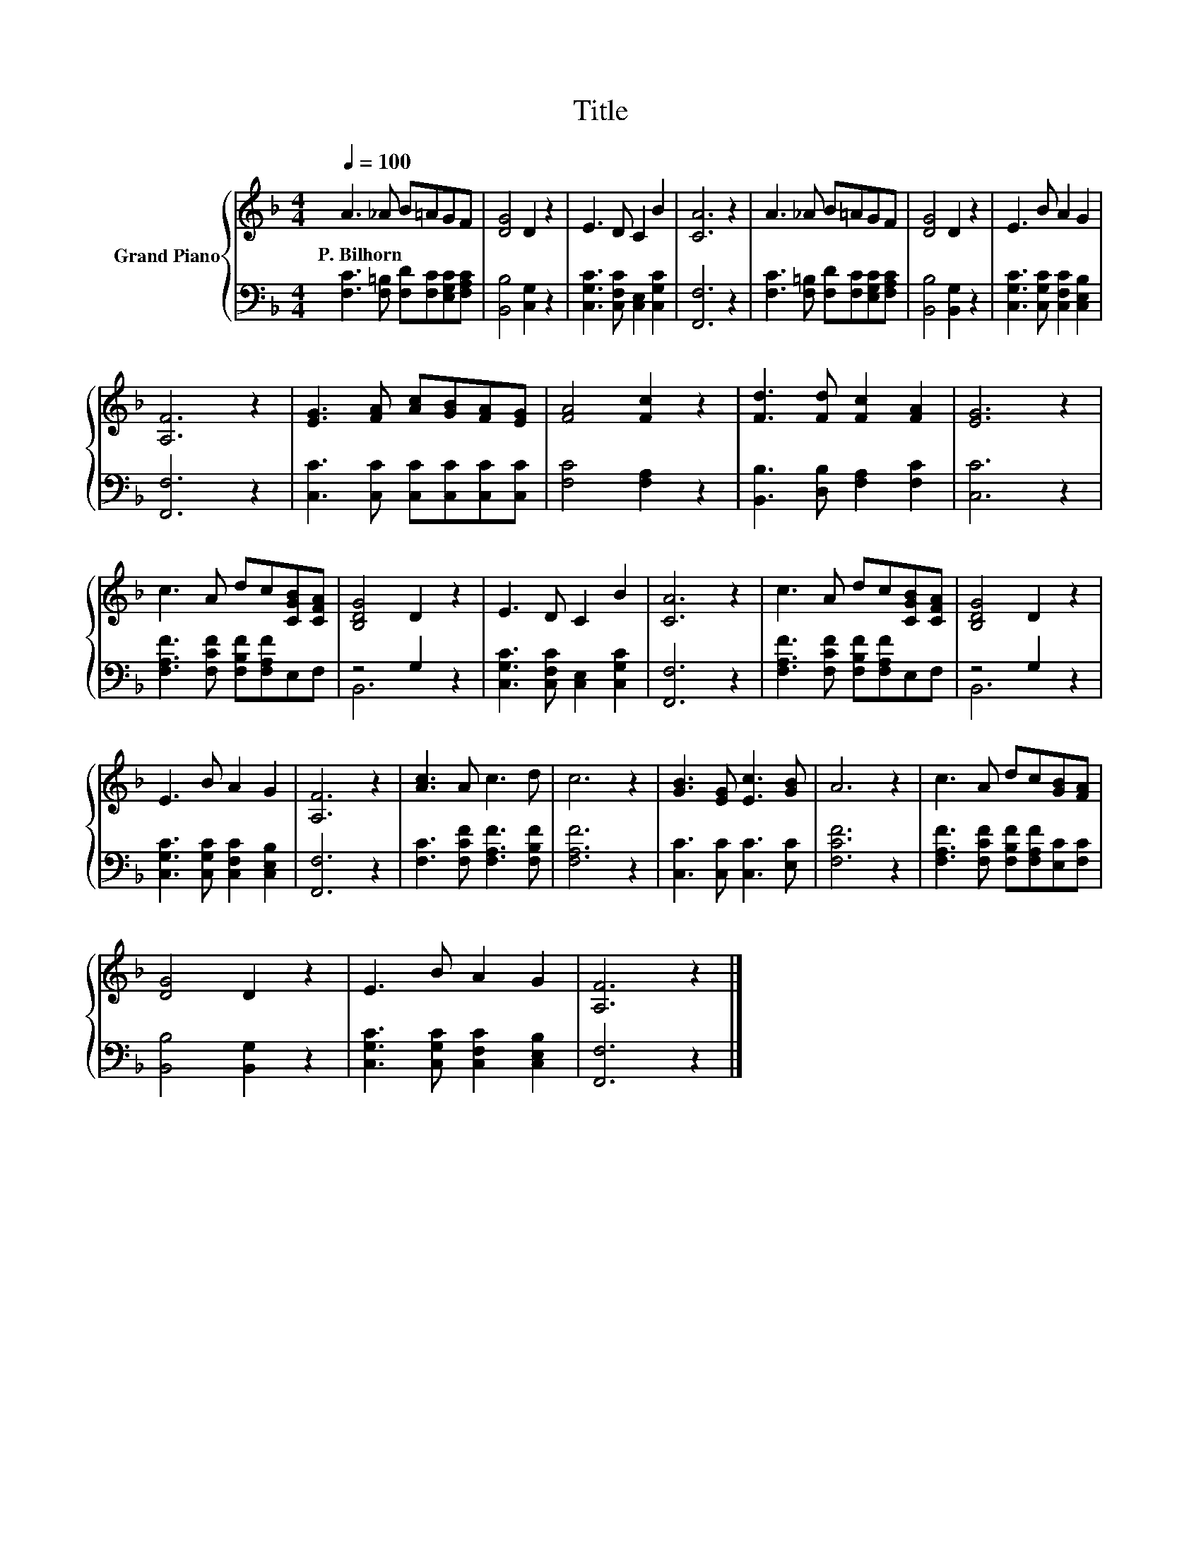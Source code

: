 X:1
T:Title
%%score { 1 | ( 2 3 ) }
L:1/8
Q:1/4=100
M:4/4
K:F
V:1 treble nm="Grand Piano"
V:2 bass 
V:3 bass 
V:1
 A3 _A B=AGF | [DG]4 D2 z2 | E3 D C2 B2 | [CA]6 z2 | A3 _A B=AGF | [DG]4 D2 z2 | E3 B A2 G2 | %7
w: P.~Bilhorn * * * * *|||||||
 [A,F]6 z2 | [EG]3 [FA] [Ac][GB][FA][EG] | [FA]4 [Fc]2 z2 | [Fd]3 [Fd] [Fc]2 [FA]2 | [EG]6 z2 | %12
w: |||||
 c3 A dc[CGB][CFA] | [B,DG]4 D2 z2 | E3 D C2 B2 | [CA]6 z2 | c3 A dc[CGB][CFA] | [B,DG]4 D2 z2 | %18
w: ||||||
 E3 B A2 G2 | [A,F]6 z2 | [Ac]3 A c3 d | c6 z2 | [GB]3 [EG] [Ec]3 [GB] | A6 z2 | c3 A dc[GB][FA] | %25
w: |||||||
 [DG]4 D2 z2 | E3 B A2 G2 | [A,F]6 z2 |] %28
w: |||
V:2
 [F,C]3 [F,=B,] [F,D][F,C][E,G,C][F,A,C] | [B,,B,]4 [C,G,]2 z2 | %2
 [C,G,C]3 [C,F,C] [C,E,]2 [C,G,C]2 | [F,,F,]6 z2 | [F,C]3 [F,=B,] [F,D][F,C][E,G,C][F,A,C] | %5
 [B,,B,]4 [B,,G,]2 z2 | [C,G,C]3 [C,G,C] [C,F,C]2 [C,E,B,]2 | [F,,F,]6 z2 | %8
 [C,C]3 [C,C] [C,C][C,C][C,C][C,C] | [F,C]4 [F,A,]2 z2 | [B,,B,]3 [D,B,] [F,A,]2 [F,C]2 | %11
 [C,C]6 z2 | [F,A,F]3 [F,CF] [F,B,F][F,A,F]E,F, | z4 G,2 z2 | [C,G,C]3 [C,F,C] [C,E,]2 [C,G,C]2 | %15
 [F,,F,]6 z2 | [F,A,F]3 [F,CF] [F,B,F][F,A,F]E,F, | z4 G,2 z2 | %18
 [C,G,C]3 [C,G,C] [C,F,C]2 [C,E,B,]2 | [F,,F,]6 z2 | [F,C]3 [F,CF] [F,A,F]3 [F,B,F] | [F,A,F]6 z2 | %22
 [C,C]3 [C,C] [C,C]3 [E,C] | [F,CF]6 z2 | [F,A,F]3 [F,CF] [F,B,F][F,A,F][E,C][F,C] | %25
 [B,,B,]4 [B,,G,]2 z2 | [C,G,C]3 [C,G,C] [C,F,C]2 [C,E,B,]2 | [F,,F,]6 z2 |] %28
V:3
 x8 | x8 | x8 | x8 | x8 | x8 | x8 | x8 | x8 | x8 | x8 | x8 | x8 | B,,6 z2 | x8 | x8 | x8 | %17
 B,,6 z2 | x8 | x8 | x8 | x8 | x8 | x8 | x8 | x8 | x8 | x8 |] %28


